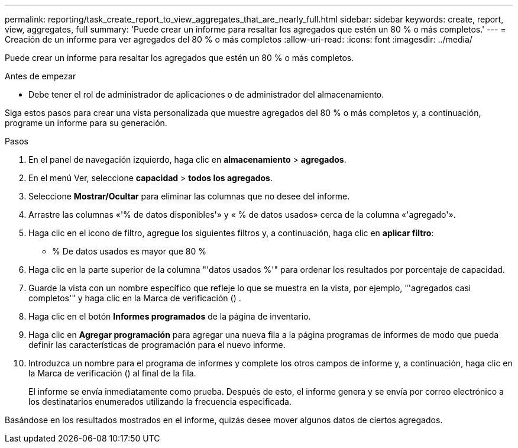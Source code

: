 ---
permalink: reporting/task_create_report_to_view_aggregates_that_are_nearly_full.html 
sidebar: sidebar 
keywords: create, report, view, aggregates, full 
summary: 'Puede crear un informe para resaltar los agregados que estén un 80 % o más completos.' 
---
= Creación de un informe para ver agregados del 80 % o más completos
:allow-uri-read: 
:icons: font
:imagesdir: ../media/


[role="lead"]
Puede crear un informe para resaltar los agregados que estén un 80 % o más completos.

.Antes de empezar
* Debe tener el rol de administrador de aplicaciones o de administrador del almacenamiento.


Siga estos pasos para crear una vista personalizada que muestre agregados del 80 % o más completos y, a continuación, programe un informe para su generación.

.Pasos
. En el panel de navegación izquierdo, haga clic en *almacenamiento* > *agregados*.
. En el menú Ver, seleccione *capacidad* > *todos los agregados*.
. Seleccione *Mostrar/Ocultar* para eliminar las columnas que no desee del informe.
. Arrastre las columnas «'% de datos disponibles'» y « % de datos usados» cerca de la columna «'agregado'».
. Haga clic en el icono de filtro, agregue los siguientes filtros y, a continuación, haga clic en *aplicar filtro*:
+
** % De datos usados es mayor que 80 %


. Haga clic en la parte superior de la columna "'datos usados %'" para ordenar los resultados por porcentaje de capacidad.
. Guarde la vista con un nombre específico que refleje lo que se muestra en la vista, por ejemplo, "'agregados casi completos'" y haga clic en la Marca de verificación (image:../media/blue_check.gif[""]) .
. Haga clic en el botón *Informes programados* de la página de inventario.
. Haga clic en *Agregar programación* para agregar una nueva fila a la página programas de informes de modo que pueda definir las características de programación para el nuevo informe.
. Introduzca un nombre para el programa de informes y complete los otros campos de informe y, a continuación, haga clic en la Marca de verificación (image:../media/blue_check.gif[""]) al final de la fila.
+
El informe se envía inmediatamente como prueba. Después de esto, el informe genera y se envía por correo electrónico a los destinatarios enumerados utilizando la frecuencia especificada.



Basándose en los resultados mostrados en el informe, quizás desee mover algunos datos de ciertos agregados.
